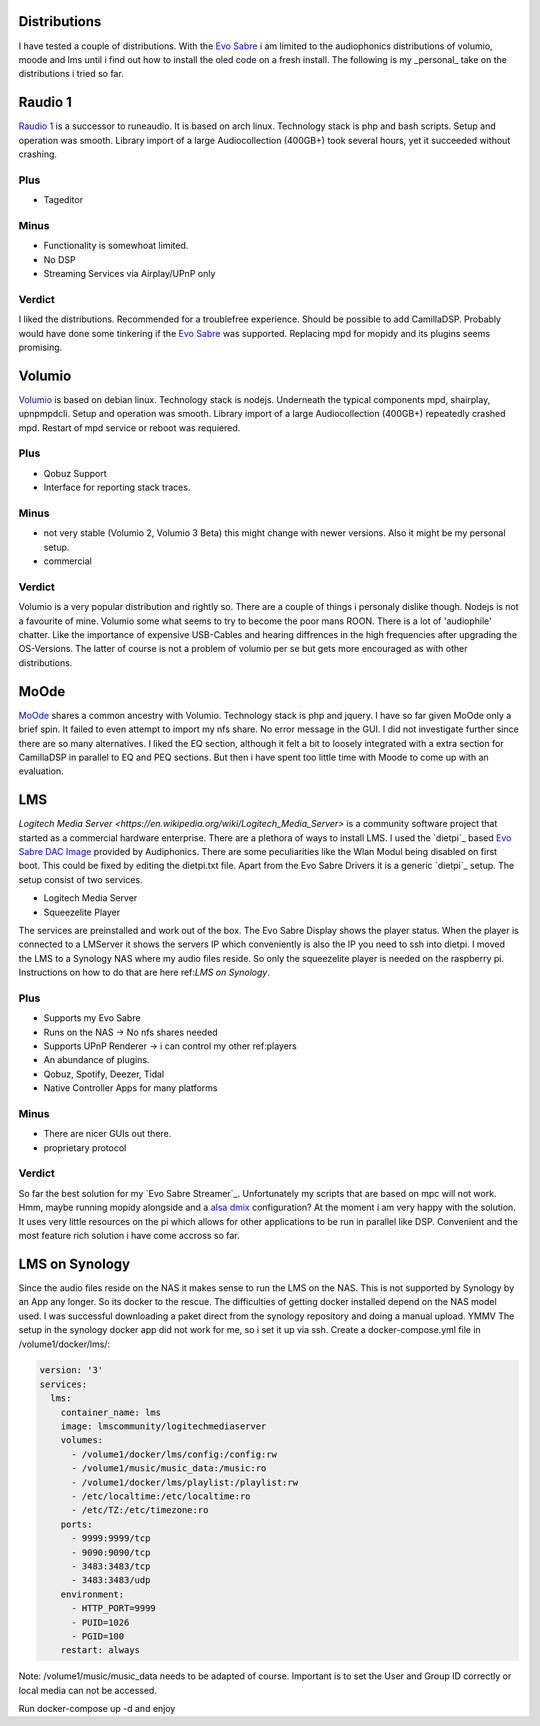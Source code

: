 Distributions
-------------

I have tested a couple of distributions. With the `Evo Sabre <https://www.audiophonics.fr/en/network-audio-players-raspdac/audiophonics-evo-sabre-pack-diy-balanced-dac-2xes9038q2m-streamer-for-raspberry-pi-4-p-14639.html>`_ i am limited to the audiophonics distributions of
volumio, moode and lms until i find out how to install the oled code on a fresh install.
The following is my _personal_ take on the distributions i tried so far.

Raudio 1
--------------

`Raudio 1 <https://github.com/rern/rAudio-1>`_ is a successor to runeaudio.
It is based on arch linux. Technology stack is php and bash scripts.
Setup and operation was smooth. Library import of a large Audiocollection (400GB+) took several hours, yet it succeeded without crashing.

Plus
____

* Tageditor

Minus
_____

* Functionality is somewhoat limited.

* No DSP

* Streaming Services via Airplay/UPnP only

Verdict
_______

I liked the distributions. Recommended for a troublefree experience. Should be possible to add CamillaDSP.
Probably would have done some tinkering if the `Evo Sabre`_ was supported. Replacing mpd for mopidy and its plugins seems promising.

Volumio
-------

`Volumio <https://github.com/volumio?tab=repositories>`_ is based on debian linux.
Technology stack is nodejs. Underneath the typical components mpd, shairplay, upnpmpdcli.
Setup and operation was smooth. Library import of a large Audiocollection (400GB+) repeatedly crashed mpd.
Restart of mpd service or reboot was requiered.

Plus
____

* Qobuz Support

* Interface for reporting stack traces.

Minus
_____

* not very stable (Volumio 2, Volumio 3 Beta) this might change with newer versions. Also it might be my personal setup.

* commercial

Verdict
_______

Volumio is a very popular distribution and rightly so. There are a couple of things i personaly dislike though.
Nodejs is not a favourite of mine. Volumio some what seems to try to become the poor mans ROON.
There is a lot of 'audiophile' chatter. Like the importance of expensive USB-Cables and hearing diffrences in the high frequencies after upgrading the OS-Versions.
The latter of course is not a problem of volumio per se but gets more encouraged as with other distributions.

MoOde
-----

`MoOde`_ shares a common ancestry with Volumio. Technology stack is php and jquery.
I have so far given MoOde only a brief spin. It failed to even attempt to import my nfs share.
No error message in the GUI. I did not investigate further since there are so many alternatives.
I liked the EQ section, although it felt a bit to loosely integrated with a extra section for CamillaDSP in parallel to
EQ and PEQ sections. But then i have spent too little time with Moode to come up with an evaluation.

LMS
---

`Logitech Media Server <https://en.wikipedia.org/wiki/Logitech_Media_Server>` is a community software project that started as a commercial hardware enterprise.
There are a plethora of ways to install LMS. I used the `dietpi`_ based `Evo Sabre DAC Image <https://www.audiophonics.fr/en/blog-diy-audio/23-start-up-evo-raspdac-rasptouch-raspdac-mini-with-a-pre-configured-image.html>`_
provided by Audiphonics. There are some peculiarities like the Wlan Modul being disabled on first boot.
This could be fixed by editing the dietpi.txt file. Apart from the Evo Sabre Drivers it is a generic `dietpi`_ setup.
The setup consist of two services.

* Logitech Media Server

* Squeezelite Player

The services are preinstalled and work out of the box. The Evo Sabre Display shows the player status.
When the player is connected to a LMServer it shows the servers IP which conveniently is also the IP you need to ssh into dietpi.
I moved the LMS to a Synology NAS where my audio files reside. So only the squeezelite player is needed on the raspberry pi.
Instructions on how to do that are here ref:`LMS on Synology`.

Plus
____

* Supports my Evo Sabre

* Runs on the NAS -> No nfs shares needed

* Supports UPnP Renderer -> i can control my other ref:players

* An abundance of plugins.

* Qobuz, Spotify, Deezer, Tidal

* Native Controller Apps for many platforms

Minus
_____

* There are nicer GUIs out there.

* proprietary protocol

Verdict
_______

So far the best solution for my `Evo Sabre Streamer`_.
Unfortunately my scripts that are based on mpc will not work.
Hmm, maybe running mopidy alongside and a `alsa dmix <https://alsa.opensrc.org/Dmix>`_ configuration?
At the moment i am very happy with the solution. It uses very little resources
on the pi which allows for other applications to be run in parallel like DSP.
Convenient and the most feature rich solution i have come accross so far.


LMS on Synology
---------------

Since the audio files reside on the NAS it makes sense to run the LMS on the NAS.
This is not supported by Synology by an App any longer. So its docker to the rescue.
The difficulties of getting docker installed depend on the NAS model used.
I was successful downloading a paket direct from the synology repository and doing a manual upload. YMMV
The setup in the synology docker app did not work for me, so i set it up via ssh.
Create a docker-compose.yml file in /volume1/docker/lms/:

.. code-block:: yaml

    version: '3'
    services:
      lms:
        container_name: lms
        image: lmscommunity/logitechmediaserver
        volumes:
          - /volume1/docker/lms/config:/config:rw
          - /volume1/music/music_data:/music:ro
          - /volume1/docker/lms/playlist:/playlist:rw
          - /etc/localtime:/etc/localtime:ro
          - /etc/TZ:/etc/timezone:ro
        ports:
          - 9999:9999/tcp
          - 9090:9090/tcp
          - 3483:3483/tcp
          - 3483:3483/udp
        environment:
          - HTTP_PORT=9999
          - PUID=1026
          - PGID=100
        restart: always

Note: /volume1/music/music_data needs to be adapted of course.
Important is to set the User and Group ID correctly or local media can not be accessed.

Run docker-compose up -d and enjoy




